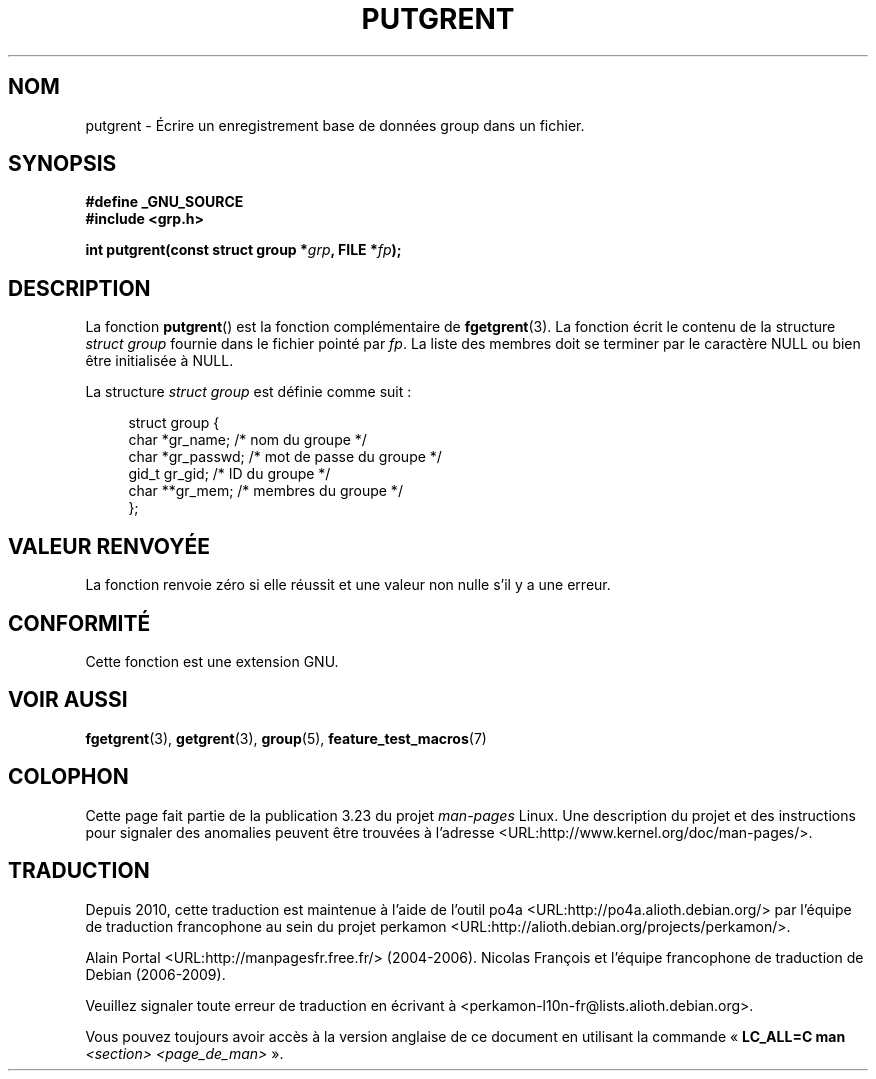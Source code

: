 .\" Copyright 2003 Walter Harms (walter.harms@informatik.uni-oldenburg.de)
.\" Distributed under GPL
.\"
.\"*******************************************************************
.\"
.\" This file was generated with po4a. Translate the source file.
.\"
.\"*******************************************************************
.TH PUTGRENT 3 "9 septembre 2003" GNU "Manuel du programmeur Linux"
.SH NOM
putgrent \- Écrire un enregistrement base de données group dans un fichier.
.SH SYNOPSIS
\fB#define _GNU_SOURCE\fP
.br
\fB#include <grp.h>\fP
.sp
\fBint putgrent(const struct group *\fP\fIgrp\fP\fB, FILE *\fP\fIfp\fP\fB);\fP
.SH DESCRIPTION
La fonction \fBputgrent\fP() est la fonction complémentaire de
\fBfgetgrent\fP(3). La fonction écrit le contenu de la structure \fIstruct
group\fP fournie dans le fichier pointé par \fIfp\fP. La liste des membres doit
se terminer par le caractère NULL ou bien être initialisée à NULL.
.sp
La structure \fIstruct group\fP est définie comme suit\ :
.sp
.in +4n
.nf
struct group {
    char   *gr_name;      /* nom du groupe */
    char   *gr_passwd;    /* mot de passe du groupe */
    gid_t   gr_gid;       /* ID du groupe */
    char  **gr_mem;       /* membres du groupe */
};
.fi
.in
.SH "VALEUR RENVOYÉE"
La fonction renvoie zéro si elle réussit et une valeur non nulle s'il y a
une erreur.
.SH CONFORMITÉ
Cette fonction est une extension GNU.
.SH "VOIR AUSSI"
\fBfgetgrent\fP(3), \fBgetgrent\fP(3), \fBgroup\fP(5), \fBfeature_test_macros\fP(7)
.SH COLOPHON
Cette page fait partie de la publication 3.23 du projet \fIman\-pages\fP
Linux. Une description du projet et des instructions pour signaler des
anomalies peuvent être trouvées à l'adresse
<URL:http://www.kernel.org/doc/man\-pages/>.
.SH TRADUCTION
Depuis 2010, cette traduction est maintenue à l'aide de l'outil
po4a <URL:http://po4a.alioth.debian.org/> par l'équipe de
traduction francophone au sein du projet perkamon
<URL:http://alioth.debian.org/projects/perkamon/>.
.PP
Alain Portal <URL:http://manpagesfr.free.fr/>\ (2004-2006).
Nicolas François et l'équipe francophone de traduction de Debian\ (2006-2009).
.PP
Veuillez signaler toute erreur de traduction en écrivant à
<perkamon\-l10n\-fr@lists.alioth.debian.org>.
.PP
Vous pouvez toujours avoir accès à la version anglaise de ce document en
utilisant la commande
«\ \fBLC_ALL=C\ man\fR \fI<section>\fR\ \fI<page_de_man>\fR\ ».
